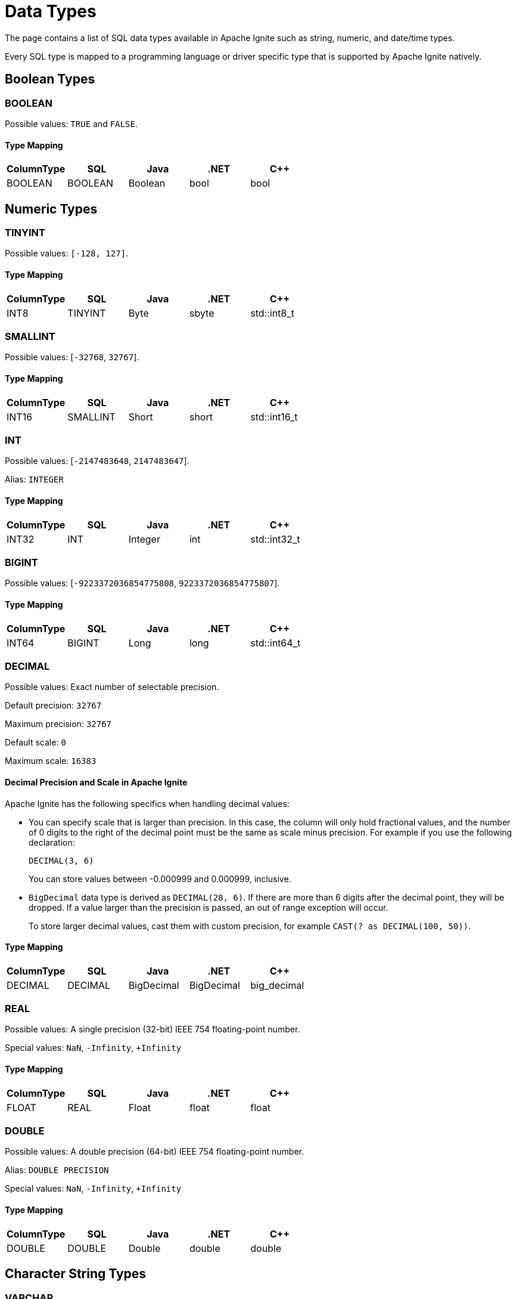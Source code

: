 // Licensed to the Apache Software Foundation (ASF) under one or more
// contributor license agreements.  See the NOTICE file distributed with
// this work for additional information regarding copyright ownership.
// The ASF licenses this file to You under the Apache License, Version 2.0
// (the "License"); you may not use this file except in compliance with
// the License.  You may obtain a copy of the License at
//
// http://www.apache.org/licenses/LICENSE-2.0
//
// Unless required by applicable law or agreed to in writing, software
// distributed under the License is distributed on an "AS IS" BASIS,
// WITHOUT WARRANTIES OR CONDITIONS OF ANY KIND, either express or implied.
// See the License for the specific language governing permissions and
// limitations under the License.
= Data Types


The page contains a list of SQL data types available in Apache Ignite such as string, numeric, and date/time types.

Every SQL type is mapped to a programming language or driver specific type that is supported by Apache Ignite natively.

== Boolean Types

=== BOOLEAN
Possible values: `TRUE` and `FALSE`.

[discrete]
==== Type Mapping

[cols="1,1,1,1,1",opts="header"]
|===
|ColumnType| SQL| Java|.NET|C++

|BOOLEAN|BOOLEAN|Boolean|bool|bool
|===

== Numeric Types

=== TINYINT

Possible values: `[-128, 127]`.

[discrete]
==== Type Mapping

[cols="1,1,1,1,1",opts="header"]
|===
|ColumnType| SQL| Java|.NET|C++

|INT8|TINYINT|Byte|sbyte|std::int8_t
|===

=== SMALLINT
Possible values: [`-32768`, `32767`].

[discrete]
==== Type Mapping

[cols="1,1,1,1,1",opts="header"]
|===
|ColumnType| SQL| Java|.NET|C++

|INT16|SMALLINT|Short|short|std::int16_t
|===

=== INT

Possible values: [`-2147483648`, `2147483647`].

Alias: `INTEGER`

[discrete]
==== Type Mapping

[cols="1,1,1,1,1",opts="header"]
|===
|ColumnType| SQL| Java|.NET|C++

|INT32|INT|Integer|int|std::int32_t
|===

=== BIGINT
Possible values: [`-9223372036854775808`, `9223372036854775807`].

[discrete]
==== Type Mapping

[cols="1,1,1,1,1",opts="header"]
|===
|ColumnType| SQL| Java|.NET|C++

|INT64|BIGINT|Long|long|std::int64_t
|===

=== DECIMAL
Possible values: Exact number of selectable precision.

Default precision: `32767`

Maximum precision: `32767`

Default scale: `0`

Maximum scale: `16383`

==== Decimal Precision and Scale in Apache Ignite

Apache Ignite has the following specifics when handling decimal values:

- You can specify scale that is larger than precision. In this case, the column will only hold fractional values, and the number of 0 digits to the right of the decimal point must be the same as scale minus precision. For example if you use the following declaration:
+
[source, sql]
----
DECIMAL(3, 6)
----
+
You can store values between -0.000999 and 0.000999, inclusive.
+
- `BigDecimal` data type is derived as `DECIMAL(28, 6)`. If there are more than 6 digits after the decimal point, they will be dropped. If a value larger than the precision is passed, an out of range exception will occur.
+
To store larger decimal values, cast them with custom precision, for example `CAST(? as DECIMAL(100, 50))`.

[discrete]
==== Type Mapping

[cols="1,1,1,1,1",opts="header"]
|===
|ColumnType| SQL| Java|.NET|C++

|DECIMAL|DECIMAL|BigDecimal|BigDecimal|big_decimal
|===

=== REAL

Possible values: A single precision (32-bit) IEEE 754 floating-point number.

Special values: `NaN`, `-Infinity`, `+Infinity`

[discrete]
==== Type Mapping

[cols="1,1,1,1,1",opts="header"]
|===
|ColumnType| SQL| Java|.NET|C++

|FLOAT|REAL|Float|float|float
|===

=== DOUBLE
Possible values: A double precision (64-bit) IEEE 754 floating-point number.

Alias: `DOUBLE PRECISION`

Special values: `NaN`, `-Infinity`, `+Infinity`

[discrete]
==== Type Mapping

[cols="1,1,1,1,1",opts="header"]
|===
|ColumnType| SQL| Java|.NET|C++

|DOUBLE|DOUBLE|Double|double|double
|===

== Character String Types

=== VARCHAR
Possible values: A Unicode string.

Alias: `CHARACTER VARYING`

Default length: `65536`

Maximum length: `2147483648`

[discrete]
==== Type Mapping

[cols="1,1,1,1,1",opts="header"]
|===
|ColumnType| SQL| Java|.NET|C++

|STRING|VARCHAR|String|string|std::string
|===

=== CHAR (Limited Support)

WARNING: This type can only be used in expressions (such as CAST('a' AS CHAR(3)), and it cannot be used in DDL statements such as `CREATE TABLE`, `ALTER TABLE`, `ADD COLUMN`, etc. Use <<VARCHAR>> instead.

Fixed length Unicode string padded with spaces.

Default length: `1`

Maximum length: `65536`

[discrete]
==== Type Mapping

[cols="1,1,1,1,1",opts="header"]
|===
|ColumnType| SQL| Java|.NET|C++

|STRING|CHAR|String|string|std::string
|===

== Binary String Types

=== VARBINARY

Possible values: binary data ("byte array").

Aliases: `BINARY`, `BINARY VARYING`

Default length: `65536`

Maximum length: `2147483648`

[discrete]
==== Type Mapping

[cols="1,1,1,1,1",opts="header"]
|===
|ColumnType| SQL| Java|.NET|C++

|BYTE_ARRAY|VARBINARY|byte[]|byte[]|std::vector<std::byte>
|===

== Date and Time Types

=== TIME

[NOTE]
====
The following Java types are not supported and cannot be used from link:developers-guide/table-api[table API]:

- `java.sql.Time`
- `java.util.Date`
====

Possible values: The time data type. The format is `hh:mm:ss`.

Default precision: `0`

Maximum precision: `3`

Mapped to: `LocalTime`



[discrete]
==== Type Mapping

[cols="1,1,1,1,1",opts="header"]
|===
|ColumnType| SQL| Java|.NET|C++

|TIME|TIME|LocalTime|LocalTime|ignite_time
|===

=== DATE

[NOTE]
====
The following Java types are not supported and cannot be used from link:developers-guide/table-api[table API]:

- `java.sql.Time`
- `java.util.Date`
====

Possible values: The date data type.

The format is `yyyy-MM-dd`.

Mapped to: `LocalDate`



[discrete]
==== Type Mapping

[cols="1,1,1,1,1",opts="header"]
|===
|ColumnType| SQL| Java|.NET|C++

|DATE|DATE|LocalDate|LocalDate|ignite_date
|===

=== TIMESTAMP

WARNING: The timestamp data type only supports precision up to milliseconds (3 symbols). Any values past the 3rd symbol will be ignored.

[NOTE]
====
The following Java types are not supported and cannot be used from link:developers-guide/table-api[table API]:

- `java.sql.Time`
- `java.util.Date`
====

Possible values: The timestamp data type. The format is `yyyy-MM-dd hh:mm:ss[.mmm]`.

Default precision: `6`

Maximum precision: `9`

Mapped to:

- `LocalDateTime` when used without time zone.
- `Instant` when used with time zone.

[discrete]
==== Type Mapping

[cols="1,1,1,1,1",opts="header"]
|===
|ColumnType| SQL| Java|.NET|C++

|DATETIME|TIMESTAMP|LocalDateTime|LocalDateTime|ignite_date_time
|===

=== TIMESTAMP WITH LOCAL TIMEZONE

WARNING: The timestamp with local time zone data type only supports precision up to milliseconds (3 symbols). Any values past the 3rd symbol will be ignored.

[NOTE]
====
The following Java types are not supported and cannot be used from link:developers-guide/table-api[table API]:

- `java.sql.Time`
- `java.util.Date`
====

Possible values: The timestamp data type that accounts for the user's local time zone offset. The time zone offset is not stored as part of column data. When retrieved, the value is automatically converted to the time zone of the session. The format is `yyyy-MM-dd hh:mm:ss[.mmm]`.

Default precision: `6`

Maximum precision: `9`

Mapped to:

- `LocalDateTime` when used without time zone.
- `Instant` when used with time zone.


[discrete]
==== Type Mapping

[cols="1,1,1,1,1",opts="header"]
|===
|ColumnType| SQL| Java|.NET|C++

|DATETIME|TIMESTAMP|LocalDateTime|LocalDateTime|ignite_date_time
|===

== Other Types

=== UUID
Possible values: Universally unique identifier. This is a 128 bit value.

Example UUID: `7d24b70e-25d5-45ed-a5fa-39d8e1d966b9`

[discrete]
==== Type Mapping

[cols="1,1,1,1,1",opts="header"]
|===
|ColumnType| SQL| Java|.NET|C++

|UUID|UUID|UUID|Guid|uuid
|===

=== NULL

A field containing the null value.

[discrete]
==== Type Mapping

[cols="1,1,1,1,1",opts="header"]
|===
|ColumnType| SQL| Java|.NET|C++

|NULL|NULL|Void|Null|nullptr
|===

== Implicit Type Conversion

In Apache Ignite 3, implicit type conversion is limited to types within the same type family. The table below covers the possible implicit conversions:

[cols="1,3",opts="header"]
|===
|Type Family
|Available Types


|Boolean
|`BOOLEAN`

|Numeric
|`TINYINT`,
`SMALLINT`,
`INT`,
`BIGINT`,
`DECIMAL`,
`FLOAT`,
`DOUBLE`

|Character String
|`VARCHAR`,
`CHAR`

|Binary String
|`VARBINARY`
`BINARY`

|Date
|`DATE`

|Time
|`TIME`

|Datetime
|`TIMESTAMP`,
`TIMESTAMP WITH LOCAL TIME ZONE`

|UUID
|`UUID`

|===